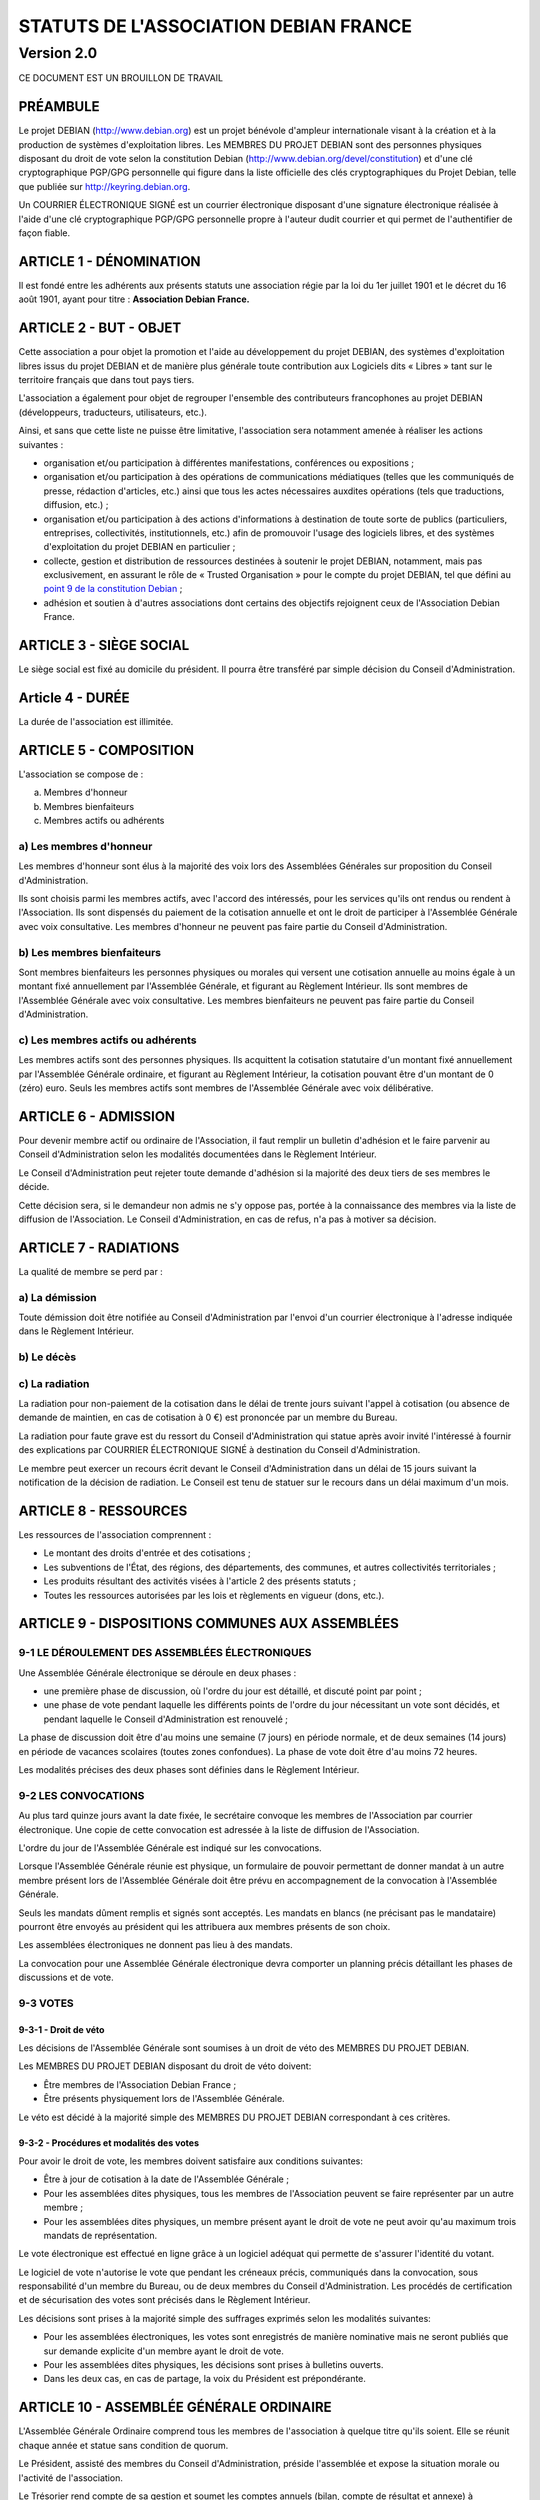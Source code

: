 ======================================
STATUTS DE L'ASSOCIATION DEBIAN FRANCE
======================================
-----------
Version 2.0
-----------

CE DOCUMENT EST UN BROUILLON DE TRAVAIL

PRÉAMBULE
=========

Le projet DEBIAN (http://www.debian.org) est un projet bénévole d'ampleur
internationale visant à la création et à la production de systèmes
d'exploitation libres. Les MEMBRES DU PROJET DEBIAN sont des personnes
physiques disposant du droit de vote selon la constitution Debian
(http://www.debian.org/devel/constitution) et d'une clé cryptographique
PGP/GPG personnelle qui figure dans la liste officielle des clés
cryptographiques du Projet Debian, telle que publiée sur
http://keyring.debian.org.

Un COURRIER ÉLECTRONIQUE SIGNÉ est un courrier électronique disposant
d'une signature électronique réalisée à l'aide d'une clé cryptographique
PGP/GPG personnelle propre à l'auteur dudit courrier et qui permet de
l'authentifier de façon fiable.

ARTICLE 1 - DÉNOMINATION
========================

Il est fondé entre les adhérents aux présents statuts une association
régie par la loi du 1er juillet 1901 et le décret du 16 août
1901, ayant pour titre : **Association Debian France.**

ARTICLE 2 - BUT - OBJET
=======================

Cette association a pour objet la promotion et l'aide au développement
du projet DEBIAN, des systèmes d'exploitation libres issus du projet
DEBIAN et de manière plus générale toute contribution aux Logiciels dits
« Libres » tant sur le territoire français que dans tout pays tiers.

L'association a également pour objet de regrouper l'ensemble des
contributeurs francophones au projet DEBIAN (développeurs, traducteurs,
utilisateurs, etc.).

Ainsi, et sans que cette liste ne puisse être limitative, l'association
sera notamment amenée à réaliser les actions suivantes :

* organisation et/ou participation à différentes manifestations,
  conférences ou expositions ;

* organisation et/ou participation à des opérations de communications
  médiatiques (telles que les communiqués de presse, rédaction
  d'articles, etc.) ainsi que tous les actes nécessaires auxdites
  opérations (tels que traductions, diffusion, etc.) ;

* organisation et/ou participation à des actions d'informations à
  destination de toute sorte de publics (particuliers, entreprises,
  collectivités, institutionnels, etc.) afin de promouvoir l'usage des
  logiciels libres, et des systèmes d'exploitation du projet DEBIAN en
  particulier ;

* collecte, gestion et distribution de ressources destinées à soutenir
  le projet DEBIAN, notamment, mais pas exclusivement, en assurant le rôle
  de « Trusted Organisation » pour le compte du projet DEBIAN, tel que
  défini au `point 9 de la constitution Debian
  <http://www.debian.org/devel/constitution.en.html#item-9>`_ ;

* adhésion et soutien à d'autres associations dont certains des
  objectifs rejoignent ceux de l'Association Debian France.

ARTICLE 3 - SIÈGE SOCIAL
========================

Le siège social est fixé au domicile du président. Il pourra être
transféré par simple décision du Conseil d'Administration.

Article 4 - DURÉE
=================

La durée de l'association est illimitée.

ARTICLE 5 - COMPOSITION
=======================

L'association se compose de :

a) Membres d'honneur
b) Membres bienfaiteurs
c) Membres actifs ou adhérents

a) Les membres d'honneur
------------------------

Les membres d'honneur sont élus à la majorité des voix lors des
Assemblées Générales sur proposition du Conseil d'Administration.

Ils sont choisis parmi les membres actifs, avec l'accord des intéressés,
pour les services qu'ils ont rendus ou rendent à l'Association. Ils sont
dispensés du paiement de la cotisation annuelle et ont le droit de
participer à l'Assemblée Générale avec voix consultative. Les membres
d'honneur ne peuvent pas faire partie du Conseil d'Administration.

b) Les membres bienfaiteurs
---------------------------

Sont membres bienfaiteurs les personnes physiques ou morales qui versent
une cotisation annuelle au moins égale à un montant fixé annuellement
par l'Assemblée Générale, et figurant au Règlement Intérieur. Ils sont
membres de l'Assemblée Générale avec voix consultative. Les membres
bienfaiteurs ne peuvent pas faire partie du Conseil d'Administration.

c) Les membres actifs ou adhérents
----------------------------------

Les membres actifs sont des personnes physiques. Ils acquittent la
cotisation statutaire d'un montant fixé annuellement par l'Assemblée
Générale ordinaire, et figurant au Règlement Intérieur, la cotisation
pouvant être d'un montant de 0 (zéro) euro. Seuls les membres actifs
sont membres de l'Assemblée Générale avec voix délibérative.

ARTICLE 6 - ADMISSION
=====================

Pour devenir membre actif ou ordinaire de l'Association, il faut remplir
un bulletin d'adhésion et le faire parvenir au Conseil d'Administration
selon les modalités documentées dans le Règlement Intérieur.

Le Conseil d'Administration peut rejeter toute demande d'adhésion si la
majorité des deux tiers de ses membres le décide.

Cette décision sera, si le demandeur non admis ne s'y oppose pas,
portée à la connaissance des membres via la liste de diffusion de
l'Association. Le Conseil d'Administration, en cas de refus, n'a pas à
motiver sa décision.

ARTICLE 7 - RADIATIONS
======================

La qualité de membre se perd par :

a) La démission
---------------

Toute démission doit être notifiée au Conseil d'Administration par l'envoi
d'un courrier électronique à l'adresse indiquée dans le Règlement
Intérieur.

b) Le décès
-----------

c) La radiation
---------------

La radiation pour non-paiement de la cotisation dans le délai de trente
jours suivant l'appel à cotisation (ou absence de demande de maintien, en
cas de cotisation à 0 €) est prononcée par un membre du Bureau.

La radiation pour faute grave est du ressort du Conseil d'Administration
qui statue après avoir invité l'intéressé à fournir des explications
par COURRIER ÉLECTRONIQUE SIGNÉ à destination du Conseil d'Administration.

Le membre peut exercer un recours écrit devant le Conseil d'Administration
dans un délai de 15 jours suivant la notification de la décision de
radiation. Le Conseil est tenu de statuer sur le recours dans un délai
maximum d'un mois.

ARTICLE 8 - RESSOURCES
=======================

Les ressources de l'association comprennent :

* Le montant des droits d'entrée et des cotisations ;

* Les subventions de l'État, des régions, des départements,
  des communes, et autres collectivités territoriales ;

* Les produits résultant des activités visées à l'article 2 des
  présents statuts ;

* Toutes les ressources autorisées par les lois et règlements en
  vigueur (dons, etc.).

ARTICLE 9 - DISPOSITIONS COMMUNES AUX ASSEMBLÉES
================================================

9-1 LE DÉROULEMENT DES ASSEMBLÉES ÉLECTRONIQUES
-----------------------------------------------

Une Assemblée Générale électronique se déroule en deux phases :

* une première phase de discussion, où l'ordre du jour est détaillé,
  et discuté point par point ;

* une phase de vote pendant laquelle les différents points de
  l'ordre du jour nécessitant un vote sont décidés, et pendant
  laquelle le Conseil d'Administration est renouvelé ;

La phase de discussion doit être d'au moins une semaine (7 jours) en
période normale, et de deux semaines (14 jours) en période de vacances
scolaires (toutes zones confondues). La phase de vote doit être d'au
moins 72 heures.

Les modalités précises des deux phases sont définies dans le Règlement
Intérieur.

9-2 LES CONVOCATIONS
--------------------

Au plus tard quinze jours avant la date fixée, le secrétaire convoque
les membres de l'Association par courrier électronique. Une copie
de cette convocation est adressée à la liste de diffusion de
l'Association.

L'ordre du jour de l'Assemblée Générale est indiqué sur les convocations.

Lorsque l'Assemblée Générale réunie est physique, un formulaire de
pouvoir permettant de donner mandat à un autre membre présent lors de
l'Assemblée Générale doit être prévu en accompagnement de la convocation
à l'Assemblée Générale.

Seuls les mandats dûment remplis et signés sont acceptés. Les mandats en
blancs (ne précisant pas le mandataire) pourront être envoyés au président
qui les attribuera aux membres présents de son choix.

Les assemblées électroniques ne donnent pas lieu à des mandats.

La convocation pour une Assemblée Générale électronique devra comporter
un planning précis détaillant les phases de discussions et de vote.

9-3 VOTES
---------

9-3-1 - Droit de véto
~~~~~~~~~~~~~~~~~~~~~

Les décisions de l'Assemblée Générale sont soumises à un droit de véto
des MEMBRES DU PROJET DEBIAN.

Les MEMBRES DU PROJET DEBIAN disposant du droit de véto doivent:

* Être membres de l'Association Debian France ;

* Être présents physiquement lors de l'Assemblée Générale.

Le véto est décidé à la majorité simple des MEMBRES DU PROJET DEBIAN
correspondant à ces critères.

9-3-2 - Procédures et modalités des votes
~~~~~~~~~~~~~~~~~~~~~~~~~~~~~~~~~~~~~~~~~

Pour avoir le droit de vote, les membres doivent satisfaire aux
conditions suivantes:

* Être à jour de cotisation à la date de l'Assemblée Générale ;

* Pour les assemblées dites physiques, tous les membres de
  l'Association peuvent se faire représenter par un autre membre ;

* Pour les assemblées dites physiques, un membre présent ayant le
  droit de vote ne peut avoir qu'au maximum trois mandats de
  représentation.

Le vote électronique est effectué en ligne grâce à un logiciel
adéquat qui permette de s'assurer l'identité du votant.

Le logiciel de vote n'autorise le vote que pendant les créneaux
précis, communiqués dans la convocation, sous responsabilité d'un
membre du Bureau, ou de deux membres du Conseil d'Administration.
Les procédés de certification et de sécurisation des votes sont
précisés dans le Règlement Intérieur.

Les décisions sont prises à la majorité simple des suffrages exprimés
selon les modalités suivantes:

* Pour les assemblées électroniques, les votes sont enregistrés de manière
  nominative mais ne seront publiés que sur demande explicite d'un membre
  ayant le droit de vote.

* Pour les assemblées dites physiques, les décisions sont prises à bulletins
  ouverts.

* Dans les deux cas, en cas de partage, la voix du Président est
  prépondérante.

ARTICLE 10 - ASSEMBLÉE GÉNÉRALE ORDINAIRE
=========================================

L'Assemblée Générale Ordinaire comprend tous les membres de l'association
à quelque titre qu'ils soient. Elle se réunit chaque année et statue
sans condition de quorum.

Le Président, assisté des membres du Conseil d'Administration, préside
l'assemblée et expose la situation morale ou l'activité de l'association.

Le Trésorier rend compte de sa gestion et soumet les comptes annuels
(bilan, compte de résultat et annexe) à l'approbation de l'assemblée.

Ne peuvent être abordés que les points inscrits à l'ordre du jour.

Il est procédé, après épuisement de l'ordre du jour, au renouvellement
des membres sortants du Conseil d'Administration. Les modalités de cette
élection sont précisées dans le Règlement Intérieur.

Les décisions des Assemblées Générales s'imposent à tous les membres,
y compris absents ou représentés.

ARTICLE 11 - ASSEMBLÉE GÉNÉRALE EXTRAORDINAIRE
==============================================

Si besoin est, ou sur la demande de la moitié plus un des membres
inscrits, le Président peut convoquer une Assemblée Générale
Extraordinaire, suivant les modalités prévues aux présents statuts et
uniquement pour modification des statuts, pour la dissolution ou pour des
actes portant sur des immeubles.

Les modalités de convocation sont les mêmes que pour l'Assemblée
Générale Ordinaire.

Les délibérations sont prises à la majorité des suffrages exprimés,
le quorum étant d'un tiers.

Si le quorum n'est pas atteint, le président peut convoquer une
nouvelle assemblée dans un délai d'un mois minimum et de deux mois au
maximum : celle-ci siègera sans condition de quorum.

ARTICLE 12 - CONSEIL D'ADMINISTRATION
=====================================

12-1 COMPOSITION ET MODALITÉS DE FONCTIONNEMENT
-----------------------------------------------

L'association est dirigée par un Conseil d'Administration de neuf (9)
membres, élus pour trois ans par l'Assemblée Générale. Les membres
sont rééligibles. Ne sont éligibles au Conseil d'Administration que
les membres majeurs dotés de la capacité juridique, à jour de leurs
cotisations, et ayant au moins six mois d'ancienneté au sein de
l'association.

Le Conseil d'Administration est renouvelé chaque année par tiers. Les
modalités de renouvellement sont précisées par le Règlement Intérieur.

En cas de vacances, le Conseil d'Administration pourvoit provisoirement
au remplacement de ses membres. Il est procédé à leur remplacement
définitif par la plus prochaine Assemblée Générale. Les pouvoirs des
membres ainsi élus prennent fin à l'expiration du mandat des membres
remplacés.

Le Conseil d'Administration siège de manière permanente par
l'intermédiaire d'une liste de diffusion. Il peut également
se réunir sur convocation du Président, ou sur demande du tiers
de ses membres.

Les décisions sont prises à la majorité simple des voix ; en cas de
partage, la voix du président est prépondérante. Les modalités pratique
des votes du Conseil d'Administration sont précisées dans le Règlement
Intérieur.

Tout membre du Conseil d'Administration qui, sans excuse, n'aura pas
pris part aux délibérations électroniques pendant trois mois
consécutifs ou qui n'aura pas assisté à deux réunions consécutives
sera considéré comme démissionnaire.

12-2 POUVOIRS
-------------

Le Conseil d'Administration est doté des pouvoirs les plus étendus pour
gérer et administrer l'association, à l'exception des pouvoirs attribués
spécifiquement à l'Assemblée Générale.

Le Conseil d'Administration assure la gestion de l'association entre
deux Assemblées Générales dans le but de mettre en œuvre les décisions
de la dernière Assemblée Générale et conformément à l'objet fixé dans
les statuts.

Le Conseil d'Administration prépare les éventuelles propositions de
modifications des statuts à présenter à l'Assemblée Générale.

Le Conseil d'Administration peut déléguer tel ou tel de ses pouvoirs,
pour une durée déterminée, à un ou plusieurs de ses membres, en
conformité avec le Règlement Intérieur.

Le Conseil d'Administration peut mandater un ou plusieurs membres de
l'association, pour une tâche précise et pour une durée déterminée, en
conformité avec le Règlement Intérieur.

ARTICLE 13 - LE BUREAU
======================

Le Conseil d'Administration élit parmi ses membres, à bulletin
secret, un Bureau composé de :

* Un Président ;

* Un Secrétaire ;

* Un Trésorier.

Les fonctions de Président et de Trésorier ne sont pas cumulables.
Les fonctions, attributions et pouvoirs respectifs des membres du
Bureau sont prévus par le Règlement Intérieur.

ARTICLE 14 - INDEMNITÉS
=======================

Toutes les fonctions, y compris celles des membres du Conseil
d'Administration et du Bureau, sont gratuites et bénévoles. Seuls
les frais occasionnés par l'accomplissement de leur mandat sont
remboursés sur justificatifs. Le rapport financier présenté à
l'assemblée générale ordinaire présente, par bénéficiaire,
les remboursements de frais de mission, de déplacement ou de
représentation.

ARTICLE 15 - RÈGLEMENT INTÉRIEUR
================================

Un Règlement Intérieur est établi par le Conseil d'Administration.
Ce règlement est destiné à fixer les divers points non prévus par les
présents statuts, notamment ceux qui ont trait à l'administration
interne de l'association.

ARTICLE 16 - COMMUNICATION INTERNE
==================================

Les outils de communication issus des technologies de l'information
seront privilégiés afin que tout le monde, quel que soit sa localisation
géographique, puisse prendre part à la vie de l'Association.

Ces moyens pourront en particulier être utilisés pour les réunions du
Conseil d'Administration et du Bureau, dans les conditions précisées par
le Règlement Intérieur.

Le Bureau, le Conseil d'Administration et l'Association seront dotés
chacun d'une liste de diffusion. Les adresses électroniques de ces
listes sont spécifiées dans le Règlement Intérieur.

ARTICLE 17 - MODIFICATIONS
==========================

17-1 MODIFICATION DU RÈGLEMENT INTÉRIEUR
----------------------------------------

Toute proposition de modifications du Règlement Intérieur sera diffusée
par le Conseil d'Administration auprès des membres de l'Association au
moins deux semaines avant la date prévue de mise en application.

Les membres seront invités à s'exprimer sur les modifications proposées,
afin de permettre au Conseil d'Administration de prendre une décision en
conscience.

Toute modification du Règlement Intérieur validée par le Conseil
d'Administration fera l'objet de publicité auprès des membres de
l'Association, pour application immédiate.

17-2 MODIFICATION STATUTAIRES
-----------------------------

L'Assemblée Générale Extraordinaire a compétence exclusive pour
procéder aux modifications statutaires.

ARTICLE 18 - REPRÉSENTATION
===========================

Tous actes ou prestations réalisés au profit de tiers au nom de
l'Association par l'un de ses membres devront être autorisés par le
Bureau.

ARTICLE 19 - DISSOLUTION
========================

En cas de dissolution prononcée selon les modalités prévues par les
présents statuts, un ou plusieurs liquidateurs sont nommés, et l'actif,
s'il y a lieu, est dévolu conformément aux décisions de l'assemblée
générale extraordinaire qui statue sur la dissolution ou à une
association ayant des buts similaires.

    Fait à Paris, le 18-01-2014.

*Signatures de deux représentants (nom, prénom et fonction) au minimum,
nécessaires pour la formalité de déclaration de l'association.*

